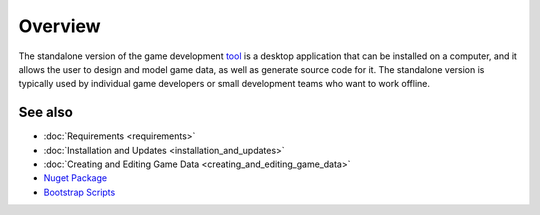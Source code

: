 Overview
========

The standalone version of the game development `tool <https://www.nuget.org/packages/GameDevWare.Charon>`_ is a desktop application that can be installed on a computer, and it allows the user to design and model game data, as well as generate source code for it. The standalone version is typically used by individual game developers or small development teams who want to work offline.

See also
--------

- :doc:`Requirements <requirements>`
- :doc:`Installation and Updates <installation_and_updates>`
- :doc:`Creating and Editing Game Data <creating_and_editing_game_data>`
- `Nuget Package <https://www.nuget.org/packages/GameDevWare.Charon>`_
- `Bootstrap Scripts <../../scripts/>`_
